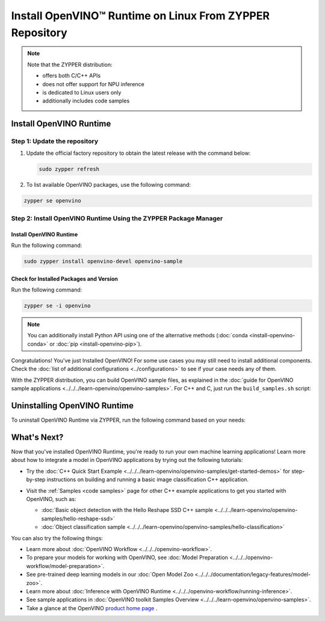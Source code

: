 .. {#openvino_docs_install_guides_installing_openvino_zypper}

Install OpenVINO™ Runtime on Linux From ZYPPER Repository
=========================================================


.. meta::
   :description: Learn how to install OpenVINO™ Runtime on Linux operating
                 system, using the ZYPPER repository.

.. note::

   Note that the ZYPPER distribution:

   * offers both C/C++ APIs
   * does not offer support for NPU inference
   * is dedicated to Linux users only
   * additionally includes code samples

.. tab-set::

   .. tab-item:: System Requirements
      :sync: system-requirements

      | Full requirement listing is available in:
      | :doc:`System Requirements Page <../../../about-openvino/release-notes-openvino/system-requirements>`

      .. note::

         OpenVINO RPM packages are compatible with and can be run on the following operating systems:

         - openSUSE Tumbleweed

   .. tab-item:: Processor Notes
      :sync: processor-notes

      | To see if your processor includes the integrated graphics technology and supports iGPU inference, refer to:
      | `Product Specifications <https://ark.intel.com/>`__

   .. tab-item:: Software
      :sync: software

      * `CMake 3.13 or higher, 64-bit <https://cmake.org/download/>`_
      * GCC 8.2.0
      * `Python 3.8 - 3.11, 64-bit <https://www.python.org/downloads/>`_


Install OpenVINO Runtime
########################

Step 1: Update the repository
+++++++++++++++++++++++++++++


1. Update the official factory repository to obtain the latest release with the command below:

   .. code-block:: sh

      sudo zypper refresh


2. To list available OpenVINO packages, use the following command:

.. code-block:: sh

   zypper se openvino

Step 2: Install OpenVINO Runtime Using the ZYPPER Package Manager
+++++++++++++++++++++++++++++++++++++++++++++++++++++++++++++++++

Install OpenVINO Runtime
-------------------------

Run the following command:

.. code-block:: sh

   sudo zypper install openvino-devel openvino-sample

Check for Installed Packages and Version
-----------------------------------------


Run the following command:

.. code-block:: sh

   zypper se -i openvino

.. note::
   You can additionally install Python API using one of the alternative methods (:doc:`conda <install-openvino-conda>` or :doc:`pip <install-openvino-pip>`).

Congratulations! You've just Installed OpenVINO! For some use cases you may still
need to install additional components. Check the
:doc:`list of additional configurations <../configurations>`
to see if your case needs any of them.

With the ZYPPER distribution, you can build OpenVINO sample files, as explained in the
:doc:`guide for OpenVINO sample applications <../../../learn-openvino/openvino-samples>`.
For C++ and C, just run the ``build_samples.sh`` script:

.. tab-set::

   .. tab-item:: C++
      :sync: cpp

      .. code-block:: sh

         /usr/share/openvino/samples/cpp/build_samples.sh

   .. tab-item:: C
      :sync: c

      .. code-block:: sh

         /usr/share/openvino/samples/c/build_samples.sh



Uninstalling OpenVINO Runtime
##############################

To uninstall OpenVINO Runtime via ZYPPER, run the following command based on your needs:

.. tab-set::

   .. tab-item:: The Latest Version
      :sync: latest-version

      .. code-block:: sh

         sudo zypper remove *openvino*


   .. tab-item:: A Specific Version
      :sync: specific-version

      .. code-block:: sh

         sudo zypper remove *openvino-<VERSION>.<UPDATE>.<PATCH>*

      For example:

      .. code-block:: sh

         sudo zypper remove *openvino-2024.0.0*




What's Next?
#############

Now that you've installed OpenVINO Runtime, you're ready to run your own machine learning applications!
Learn more about how to integrate a model in OpenVINO applications by trying out the following tutorials:

* Try the :doc:`C++ Quick Start Example <../../../learn-openvino/openvino-samples/get-started-demos>`
  for step-by-step instructions on building and running a basic image classification C++ application.

  .. image:: https://user-images.githubusercontent.com/36741649/127170593-86976dc3-e5e4-40be-b0a6-206379cd7df5.jpg
     :width: 400

* Visit the :ref:`Samples <code samples>` page for other C++ example applications to get you started with OpenVINO, such as:

  * :doc:`Basic object detection with the Hello Reshape SSD C++ sample <../../../learn-openvino/openvino-samples/hello-reshape-ssd>`
  * :doc:`Object classification sample <../../../learn-openvino/openvino-samples/hello-classification>`

You can also try the following things:

* Learn more about :doc:`OpenVINO Workflow <../../../openvino-workflow>`.
* To prepare your models for working with OpenVINO, see :doc:`Model Preparation <../../../openvino-workflow/model-preparation>`.
* See pre-trained deep learning models in our :doc:`Open Model Zoo <../../../documentation/legacy-features/model-zoo>`.
* Learn more about :doc:`Inference with OpenVINO Runtime <../../../openvino-workflow/running-inference>`.
* See sample applications in :doc:`OpenVINO toolkit Samples Overview <../../../learn-openvino/openvino-samples>`.
* Take a glance at the OpenVINO `product home page <https://software.intel.com/en-us/openvino-toolkit>`__ .




